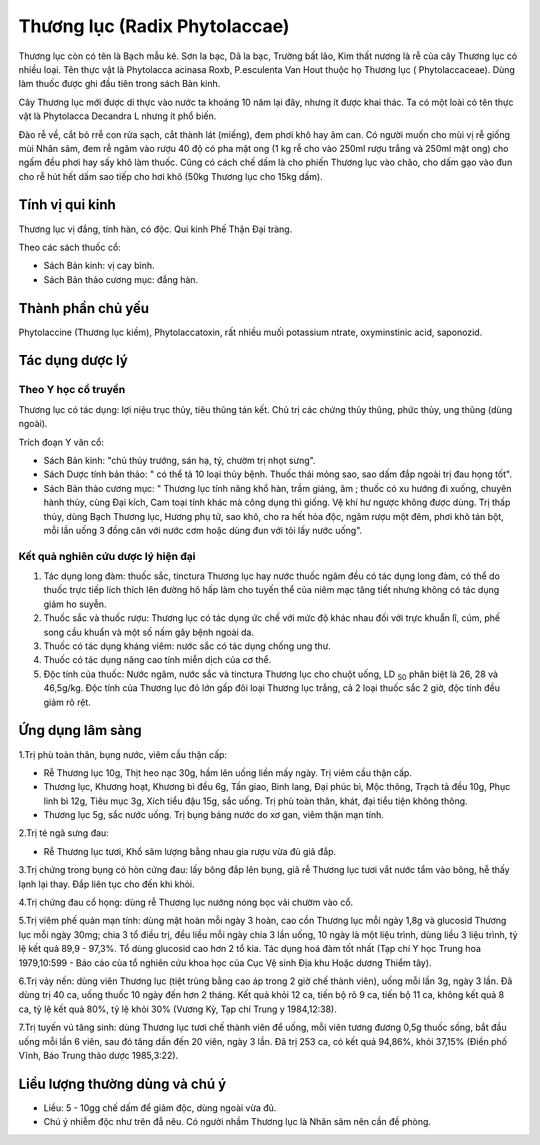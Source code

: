 .. _plants_thuong_luc:

Thương lục (Radix Phytolaccae)
##############################

Thương lục còn có tên là Bạch mẫu kê. Sơn la bạc, Dã la bạc, Trường bất
lão, Kim thất nương là rễ của cây Thương lục có nhiều loại. Tên thực vật
là Phytolacca acinasa Roxb, P.esculenta Van Hout thuộc họ Thương lục (
Phytolaccaceae). Dùng làm thuốc được ghi đầu tiên trong sách Bản kinh.

Cây Thương lục mới được di thực vào nước ta khoảng 10 năm lại đây, nhưng
ít được khai thác. Ta có một loài có tên thực vật là Phytolacca Decandra
L nhưng ít phổ biến.

Đào rễ về, cắt bỏ rrễ con rửa sạch, cắt thành lát (miếng), đem phơi khô
hay âm can. Có người muốn cho mùi vị rễ giống mùi Nhân sâm, đem rễ ngâm
vào rượu 40 độ có pha mật ong (1 kg rễ cho vào 250ml rượu trắng và
250ml mật ong) cho ngấm đều phơi hay sấy khô làm thuốc. Cũng có cách chế
dấm là cho phiến Thương lục vào chão, cho dấm gạo vào đun cho rễ hút hết
dấm sao tiếp cho hơi khô (50kg Thương lục cho 15kg dấm).

Tính vị qui kinh
================

Thương lục vị đắng, tính hàn, có độc. Qui kinh Phế Thận Đại tràng.

Theo các sách thuốc cổ:

-  Sách Bản kinh: vị cay bình.
-  Sách Bản thảo cương mục: đắng hàn.

Thành phần chủ yếu
==================

Phytolaccine (Thương lục kiềm), Phytolaccatoxin, rất nhiều muối
potassium ntrate, oxyminstinic acid, saponozid.

Tác dụng dược lý
================

Theo Y học cổ truyền
--------------------

Thương lục có tác dụng: lợi niệu trục thủy, tiêu thũng tán kết. Chủ trị
các chứng thủy thũng, phức thủy, ung thũng (dùng ngoài).

Trích đoạn Y văn cổ:

-  Sách Bản kinh: "chủ thủy trướng, sán hạ, tý, chườm trị nhọt sưng".
-  Sách Dược tính bản thảo: " có thể tả 10 loại thủy bệnh. Thuốc thái
   mỏng sao, sao dấm đắp ngoài trị đau họng tốt".
-  Sách Bản thảo cương mục: " Thương lục tính năng khổ hàn, trầm giáng,
   âm ; thuốc có xu hướng đi xuống, chuyên hành thủy, cùng Đại kích, Cam
   toại tính khác mà công dụng thì giống. Vệ khí hư ngược không được
   dùng. Trị thấp thủy, dùng Bạch Thương lục, Hương phụ tử, sao khô, cho
   ra hết hỏa độc, ngâm rượu một đêm, phơi khô tán bột, mỗi lần uống 3
   đồng cân với nước cơm hoặc dùng đun với tỏi lấy nước uống".

Kết quả nghiên cứu dược lý hiện đại
-----------------------------------


#. Tác dụng long đàm: thuốc sắc, tinctura Thương lục hay nước thuốc ngâm
   đều có tác dụng long đàm, có thể do thuốc trực tiếp lích thích lên
   đường hô hấp làm cho tuyến thể của niêm mạc tăng tiết nhưng không có
   tác dụng giảm ho suyễn.
#. Thuốc sắc và thuốc rượu: Thương lục có tác dụng ức chế với mức độ
   khác nhau đối với trực khuẩn lî, cúm, phế song cầu khuẩn và một số
   nấm gây bệnh ngoài da.
#. Thuốc có tác dụng kháng viêm: nước sắc có tác dụng chống ung thư.
#. Thuốc có tác dụng nâng cao tính miễn dịch của cơ thể.
#. Độc tính của thuốc: Nước ngâm, nước sắc và tinctura Thương lục cho
   chuột uống, LD :sub:`50` phân biệt là 26, 28 và 46,5g/kg. Độc tính
   của Thương lục đỏ lớn gấp đôi loại Thương lục trắng, cả 2 loại thuốc
   sắc 2 giờ, độc tính đều giảm rõ rệt.

Ứng dụng lâm sàng
=================


1.Trị phù toàn thân, bụng nước, viêm cầu thận cấp:

-  Rễ Thương lục 10g, Thịt heo nạc 30g, hầm lên uống liền mấy ngày. Trị
   viêm cầu thận cấp.
-  Thương lục, Khương hoạt, Khương bì đều 6g, Tần giao, Binh lang, Đại
   phúc bì, Mộc thông, Trạch tả đều 10g, Phục linh bì 12g, Tiêu mục 3g,
   Xích tiểu đậu 15g, sắc uống. Trị phù toàn thân, khát, đại tiểu tiện
   không thông.
-  Thương lục 5g, sắc nước uống. Trị bụng báng nước do xơ gan, viêm thận
   mạn tính.

2.Trị té ngã sưng đau:

-  Rễ Thương lục tươi, Khổ sâm lượng bằng nhau gia rượu vừa đủ giã đắp.

3.Trị chứng trong bụng có hòn cứng đau: lấy bông đắp lên bụng, giã rễ
Thương lục tươi vắt nước tẩm vào bông, hễ thấy lạnh lại thay. Đắp liên
tục cho đến khi khỏi.

4.Trị chứng đau cổ họng: dùng rễ Thương lục nướng nóng bọc vải chườm vào
cổ.

5.Trị viêm phế quản mạn tính: dùng mật hoàn mỗi ngày 3 hoàn, cao cồn
Thương lục mỗi ngày 1,8g và glucosid Thương lục mỗi ngày 30mg; chia 3 tổ
điều trị, đều liều mỗi ngày chia 3 lần uống, 10 ngày là một liệu trình,
dùng liều 3 liệu trình, tỷ lệ kết quả 89,9 - 97,3%. Tổ dùng glucosid cao
hơn 2 tổ kia. Tác dụng hoá đàm tốt nhất (Tạp chí Y học Trung hoa
1979,10:599 - Báo cáo của tổ nghiên cứu khoa học của Cục Vệ sinh Địa khu
Hoặc dương Thiểm tây).

6.Trị vảy nến: dùng viên Thương lục (tiệt trùng bằng cao áp trong 2 giờ
chế thành viên), uống mỗi lần 3g, ngày 3 lần. Đã dùng trị 40 ca, uống
thuốc 10 ngày đến hơn 2 tháng. Kết quả khỏi 12 ca, tiến bộ rõ 9 ca, tiến
bộ 11 ca, không kết quả 8 ca, tỷ lệ kết quả 80%, tỷ lệ khỏi 30% (Vương
Kỳ, Tạp chí Trung y 1984,12:38).

7.Trị tuyến vú tăng sinh: dùng Thương lục tươi chế thành viên để uống,
mỗi viên tương đương 0,5g thuốc sống, bắt đầu uống mỗi lần 6 viên, sau
đó tăng dần đến 20 viên, ngày 3 lần. Đã trị 253 ca, có kết quả 94,86%,
khỏi 37,15% (Điền phố Vĩnh, Báo Trung thảo dược 1985,3:22).

Liều lượng thường dùng và chú ý
===============================

-  Liều: 5 - 10gg chế dấm để giảm độc, dùng ngoài vừa đủ.
-  Chú ý nhiễm độc như trên đẫ nêu. Có người nhầm Thương lục là Nhân sâm
   nên cần đề phòng.

 

..  image:: THUONGLUC.JPG
   :width: 50px
   :height: 50px
   :target: THUONGLUC_.HTM
